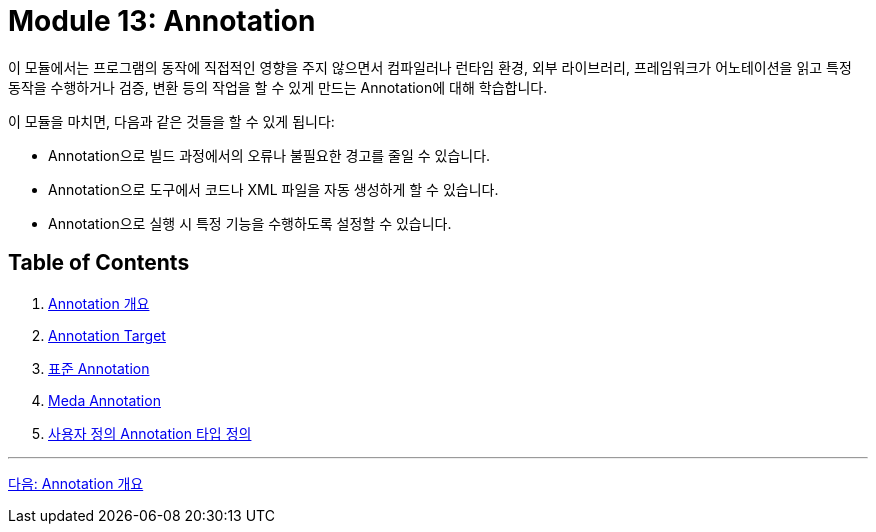 = Module 13: Annotation

이 모듈에서는 프로그램의 동작에 직접적인 영향을 주지 않으면서 컴파일러나 런타임 환경, 외부 라이브러리, 프레임워크가 어노테이션을 읽고 특정 동작을 수행하거나 검증, 변환 등의 작업을 할 수 있게 만드는 Annotation에 대해 학습합니다.

이 모듈을 마치면, 다음과 같은 것들을 할 수 있게 됩니다:

* Annotation으로 빌드 과정에서의 오류나 불필요한 경고를 줄일 수 있습니다.
* Annotation으로 도구에서 코드나 XML 파일을 자동 생성하게 할 수 있습니다.
* Annotation으로 실행 시 특정 기능을 수행하도록 설정할 수 있습니다.

== Table of Contents

1. link:./02_chapter1_annotation.adoc[Annotation 개요]
2. link:./07_chapter2_target.adoc[Annotation Target]
3. link:./10_chapter3_standard.adoc[표준 Annotation]
4. link:./17_chapter4_meta_annotation.adoc[Meda Annotation]
5. link:./23_chapter5_define_type.adoc[사용자 정의 Annotation 타입 정의]

---

link:./02_chapter1_annotation.adoc[다음: Annotation 개요]
////
Chapter 1: 어노테이션 기초
1.1 어노테이션이란 무엇인가?
1.2 어노테이션의 필요성과 활용 목적
1.3 기본 어노테이션 소개 (@Override, @Deprecated, @SuppressWarnings 등)

Chapter 2: 사용자 정의 어노테이션 (Custom Annotations)
2.1 사용자 정의 어노테이션의 개념
2.2 어노테이션 선언 방법
2.3 어노테이션 요소(Element) 정의
2.4 기본값 설정 및 사용법

Chapter 3: 메타 어노테이션 (Meta-Annotations)
3.1 @Target - 어노테이션 적용 대상 지정
3.2 @Retention - 어노테이션 유지 정책
3.3 @Documented - 문서화 처리
3.4 @Inherited - 상속 가능 어노테이션
3.5 @Repeatable - 반복 사용 가능한 어노테이션

Chapter 4: 어노테이션 처리 (Annotation Processing)
4.1 어노테이션 처리기(Annotation Processor) 개념
4.2 리플렉션(Reflection)을 활용한 어노테이션 분석
4.3 java.lang.reflect 패키지 활용 방법
4.4 어노테이션 프로세서 API(javax.annotation.processing) 소개
4.5 컴파일 타임 어노테이션 처리 (APT: Annotation Processing Tool)

Chapter 5: 어노테이션과 리플렉션
5.1 리플렉션을 이용한 어노테이션 정보 읽기
5.2 런타임 어노테이션 처리 사례
5.3 어노테이션과 리플렉션 성능 이슈 및 최적화 방안

Chapter 6: 자바 표준 어노테이션 심화
6.1 @FunctionalInterface - 함수형 인터페이스 지정
6.2 @SafeVarargs - 제네릭과 가변인자 안전성
6.3 @Native - 상수 필드 네이티브 코드 노출

Chapter 7: 프레임워크에서의 어노테이션 활용
7.1 Spring Framework의 어노테이션 기반 프로그래밍
7.2 JPA(Java Persistence API) 어노테이션
7.3 테스트 프레임워크(JUnit)에서의 어노테이션 사용
7.4 Lombok 어노테이션을 통한 코드 간소화

Chapter 8: 어노테이션 활용 실전 예제
8.1 커스텀 검증 어노테이션 구현
8.2 로깅 어노테이션과 AOP(Aspect-Oriented Programming)
8.3 API 문서화 도구(Swagger)와 어노테이션
8.4 보안 및 권한 관리 어노테이션 활용

Chapter 9: 어노테이션의 한계와 고려사항
9.1 어노테이션의 한계점
9.2 과도한 어노테이션 사용의 위험성
9.3 코드 가독성과 유지보수 관점에서의 어노테이션 관리

Chapter 10: 최신 트렌드와 어노테이션의 발전 방향
10.1 Java 버전별 어노테이션 변화
10.2 어노테이션과 새로운 프로그래밍 패러다임
10.3 어노테이션의 미래와 대안 기술

이 목차를 기반으로 필요한 부분을 더 세부적으로 확장하거나, 특정 챕터를 집중적으로 다룰 수도 있습니다. 더 구체적으로 원하는 부분이 있으면 알려주세요!

////